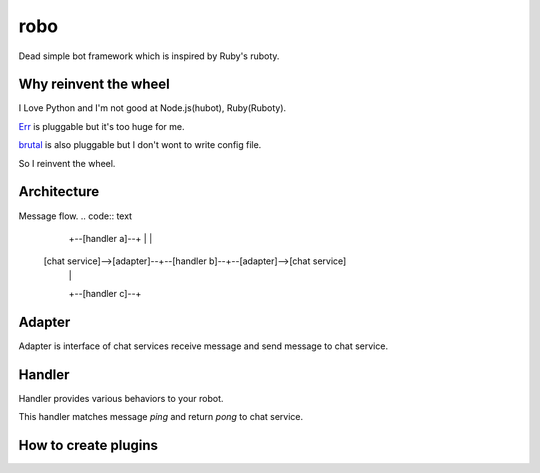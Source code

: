robo
====

Dead simple bot framework which is inspired by Ruby's ruboty.


Why reinvent the wheel
----------------------

I Love Python and I'm not good at Node.js(hubot), Ruby(Ruboty).

`Err <https://github.com/gbin/err>`_ is pluggable but it's too huge for me.

`brutal <http://brutal.readthedocs.org/en/latest/index.html>`_ is also pluggable but I don't wont to write config file.

So I reinvent the wheel.

Architecture
------------

Message flow.
.. code:: text

                              +--[handler a]--+
                              |               |
  [chat service]-->[adapter]--+--[handler b]--+--[adapter]-->[chat service]
                              |               |
                              +--[handler c]--+


Adapter
-------

Adapter is interface of chat services receive message and send message to chat service.


Handler
-------
Handler provides various behaviors to your robot.

.. code:: python
  from robo.decorators import cmd

  class Ping(object):
      @cmd(regex=r'^ping', description='')
      def pong(self, message):
          return 'pong'

This handler matches message `ping` and return `pong` to chat service.


How to create plugins
---------------------

